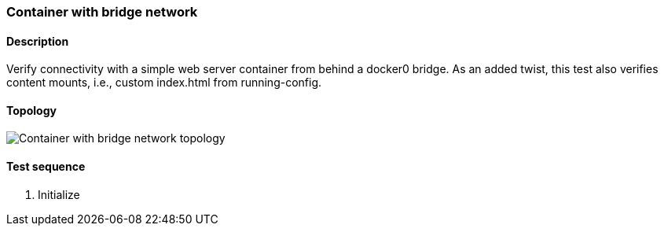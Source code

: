=== Container with bridge network
==== Description
Verify connectivity with a simple web server container from behind a
docker0 bridge.  As an added twist, this test also verifies content
mounts, i.e., custom index.html from running-config.

==== Topology
ifdef::topdoc[]
image::/home/lazzer/Documents/addiva/infix/test/case/infix_containers/container_bridge/topology.png[Container with bridge network topology]

endif::topdoc[]
ifndef::topdoc[]
ifdef::testgroup[]
image::lazzer/Documents/addiva/infix/test/case/infix_containers/container_bridge/topology.png[Container with bridge network topology]

endif::testgroup[]
ifndef::testgroup[]
image::topology.png[Container with bridge network topology]

endif::testgroup[]
endif::topdoc[]
==== Test sequence
. Initialize


<<<

